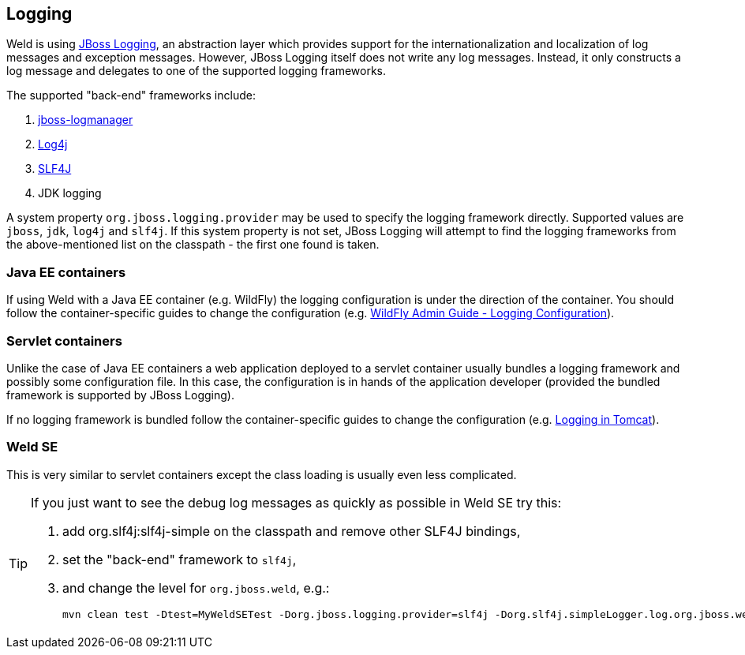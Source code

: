 ifdef::generate-index-link[]
link:index.html[Weld {weldVersion} - CDI Reference Implementation]
endif::[]

[[logging]]
== Logging
Weld is using link:https://developer.jboss.org/wiki/JBossLoggingTooling[JBoss Logging], an abstraction layer which provides support for the internationalization and localization of log messages and exception messages. However, JBoss Logging itself does not write any log messages. Instead, it only constructs a log message and delegates to one of the supported logging frameworks.

The supported "back-end" frameworks include:

. link:https://developer.jboss.org/wiki/StandaloneJBossLogManager[jboss-logmanager]
. link:http://logging.apache.org/log4j/2.x/[Log4j]
. link:http://www.slf4j.org/[SLF4J]
. JDK logging

A system property `org.jboss.logging.provider` may be used to specify the logging framework directly. Supported values are `jboss`, `jdk`, `log4j` and `slf4j`. If this system property is not set, JBoss Logging will attempt to find the logging frameworks from the above-mentioned list on the classpath - the first one found is taken.

=== Java EE containers
If using Weld with a Java EE container (e.g. WildFly) the logging configuration is under the direction of the container. You should follow the container-specific guides to change the configuration (e.g. link:http://docs.wildfly.org/14/Admin_Guide.html#Logging[WildFly Admin Guide - Logging Configuration]).

=== Servlet containers
Unlike the case of Java EE containers a web application deployed to a servlet container usually bundles a logging framework and possibly some configuration file. In this case, the configuration is in hands of the application developer (provided the bundled framework is supported by JBoss Logging).

If no logging framework is bundled follow the container-specific guides to change the configuration (e.g. link:http://tomcat.apache.org/tomcat-9.0-doc/logging.html[Logging in Tomcat]).

=== Weld SE
This is very similar to servlet containers except the class loading is usually even less complicated.

[TIP]
====
If you just want to see the debug log messages as quickly as possible in Weld SE try this:

. add org.slf4j:slf4j-simple on the classpath and remove other SLF4J bindings,
. set the "back-end" framework to `slf4j`,
. and change the level for `org.jboss.weld`, e.g.:

 mvn clean test -Dtest=MyWeldSETest -Dorg.jboss.logging.provider=slf4j -Dorg.slf4j.simpleLogger.log.org.jboss.weld=debug
====